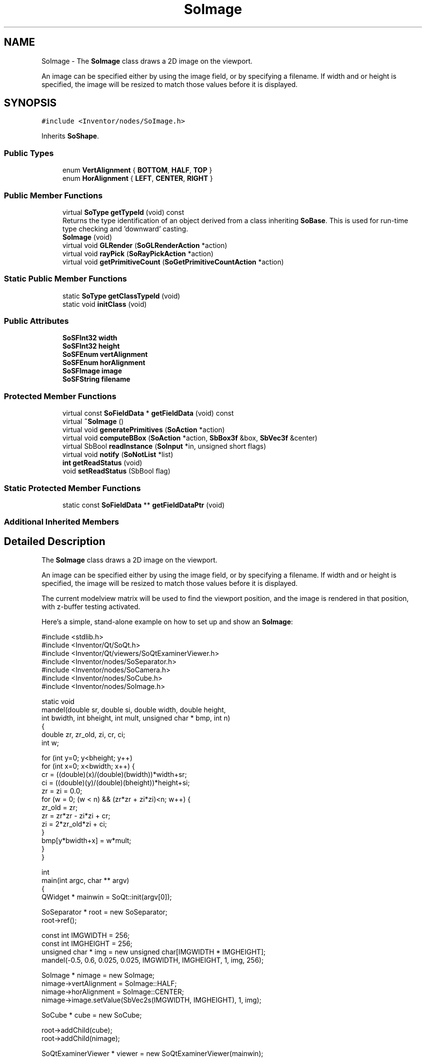 .TH "SoImage" 3 "Sun May 28 2017" "Version 4.0.0a" "Coin" \" -*- nroff -*-
.ad l
.nh
.SH NAME
SoImage \- The \fBSoImage\fP class draws a 2D image on the viewport\&.
.PP
An image can be specified either by using the image field, or by specifying a filename\&. If width and or height is specified, the image will be resized to match those values before it is displayed\&.  

.SH SYNOPSIS
.br
.PP
.PP
\fC#include <Inventor/nodes/SoImage\&.h>\fP
.PP
Inherits \fBSoShape\fP\&.
.SS "Public Types"

.in +1c
.ti -1c
.RI "enum \fBVertAlignment\fP { \fBBOTTOM\fP, \fBHALF\fP, \fBTOP\fP }"
.br
.ti -1c
.RI "enum \fBHorAlignment\fP { \fBLEFT\fP, \fBCENTER\fP, \fBRIGHT\fP }"
.br
.in -1c
.SS "Public Member Functions"

.in +1c
.ti -1c
.RI "virtual \fBSoType\fP \fBgetTypeId\fP (void) const"
.br
.RI "Returns the type identification of an object derived from a class inheriting \fBSoBase\fP\&. This is used for run-time type checking and 'downward' casting\&. "
.ti -1c
.RI "\fBSoImage\fP (void)"
.br
.ti -1c
.RI "virtual void \fBGLRender\fP (\fBSoGLRenderAction\fP *action)"
.br
.ti -1c
.RI "virtual void \fBrayPick\fP (\fBSoRayPickAction\fP *action)"
.br
.ti -1c
.RI "virtual void \fBgetPrimitiveCount\fP (\fBSoGetPrimitiveCountAction\fP *action)"
.br
.in -1c
.SS "Static Public Member Functions"

.in +1c
.ti -1c
.RI "static \fBSoType\fP \fBgetClassTypeId\fP (void)"
.br
.ti -1c
.RI "static void \fBinitClass\fP (void)"
.br
.in -1c
.SS "Public Attributes"

.in +1c
.ti -1c
.RI "\fBSoSFInt32\fP \fBwidth\fP"
.br
.ti -1c
.RI "\fBSoSFInt32\fP \fBheight\fP"
.br
.ti -1c
.RI "\fBSoSFEnum\fP \fBvertAlignment\fP"
.br
.ti -1c
.RI "\fBSoSFEnum\fP \fBhorAlignment\fP"
.br
.ti -1c
.RI "\fBSoSFImage\fP \fBimage\fP"
.br
.ti -1c
.RI "\fBSoSFString\fP \fBfilename\fP"
.br
.in -1c
.SS "Protected Member Functions"

.in +1c
.ti -1c
.RI "virtual const \fBSoFieldData\fP * \fBgetFieldData\fP (void) const"
.br
.ti -1c
.RI "virtual \fB~SoImage\fP ()"
.br
.ti -1c
.RI "virtual void \fBgeneratePrimitives\fP (\fBSoAction\fP *action)"
.br
.ti -1c
.RI "virtual void \fBcomputeBBox\fP (\fBSoAction\fP *action, \fBSbBox3f\fP &box, \fBSbVec3f\fP &center)"
.br
.ti -1c
.RI "virtual SbBool \fBreadInstance\fP (\fBSoInput\fP *in, unsigned short flags)"
.br
.ti -1c
.RI "virtual void \fBnotify\fP (\fBSoNotList\fP *list)"
.br
.ti -1c
.RI "\fBint\fP \fBgetReadStatus\fP (void)"
.br
.ti -1c
.RI "void \fBsetReadStatus\fP (SbBool flag)"
.br
.in -1c
.SS "Static Protected Member Functions"

.in +1c
.ti -1c
.RI "static const \fBSoFieldData\fP ** \fBgetFieldDataPtr\fP (void)"
.br
.in -1c
.SS "Additional Inherited Members"
.SH "Detailed Description"
.PP 
The \fBSoImage\fP class draws a 2D image on the viewport\&.
.PP
An image can be specified either by using the image field, or by specifying a filename\&. If width and or height is specified, the image will be resized to match those values before it is displayed\&. 

The current modelview matrix will be used to find the viewport position, and the image is rendered in that position, with z-buffer testing activated\&.
.PP
Here's a simple, stand-alone example on how to set up and show an \fBSoImage\fP:
.PP
.PP
.nf
#include <stdlib\&.h>
#include <Inventor/Qt/SoQt\&.h>
#include <Inventor/Qt/viewers/SoQtExaminerViewer\&.h>
#include <Inventor/nodes/SoSeparator\&.h>
#include <Inventor/nodes/SoCamera\&.h>
#include <Inventor/nodes/SoCube\&.h>
#include <Inventor/nodes/SoImage\&.h>

static void
mandel(double sr, double si, double width, double height,
       int bwidth, int bheight, int mult, unsigned char * bmp, int n)
{
  double zr, zr_old, zi, cr, ci;
  int w;

  for (int y=0; y<bheight; y++)
    for (int x=0; x<bwidth; x++) {
      cr = ((double)(x)/(double)(bwidth))*width+sr;
      ci = ((double)(y)/(double)(bheight))*height+si;
      zr = zi = 0\&.0;
      for (w = 0; (w < n) && (zr*zr + zi*zi)<n; w++) {
        zr_old = zr;
        zr = zr*zr - zi*zi + cr;
        zi = 2*zr_old*zi + ci;
      }
      bmp[y*bwidth+x] = w*mult;
    }
}

int
main(int argc, char ** argv)
{
  QWidget * mainwin = SoQt::init(argv[0]);

  SoSeparator * root = new SoSeparator;
  root->ref();

  const int IMGWIDTH = 256;
  const int IMGHEIGHT = 256;
  unsigned char * img = new unsigned char[IMGWIDTH * IMGHEIGHT];
  mandel(-0\&.5, 0\&.6, 0\&.025, 0\&.025, IMGWIDTH, IMGHEIGHT, 1, img, 256);

  SoImage * nimage = new SoImage;
  nimage->vertAlignment = SoImage::HALF;
  nimage->horAlignment = SoImage::CENTER;
  nimage->image\&.setValue(SbVec2s(IMGWIDTH, IMGHEIGHT), 1, img);

  SoCube * cube = new SoCube;

  root->addChild(cube);
  root->addChild(nimage);

  SoQtExaminerViewer * viewer = new SoQtExaminerViewer(mainwin);
  viewer->setSceneGraph(root);
  viewer->setTitle("SoImage use");
  viewer->show();

  SoCamera * cam = viewer->getCamera();
  cam->position = SbVec3f(0, 0, 50);
  cam->focalDistance = 50;

  SoQt::show(mainwin);
  SoQt::mainLoop();

  delete viewer;
  root->unref();
  delete img;
  return 0;
}
.fi
.PP
.PP
Note that an \fBSoImage\fP node in the scene graph will have it's positioning / rendering influenced by the current viewport and camera\&. This has important implications for how to layout your scene graph for the best possible rendering performance\&. See the note about this issue in the \fBSoText2\fP class documentation\&.
.PP
\fBSoScale\fP nodes can not be used to influence the dimensions of the rendering output of \fBSoImage\fP nodes\&.
.PP
\fBFILE FORMAT/DEFAULTS:\fP 
.PP
.nf
Image {
    width -1
    height -1
    vertAlignment BOTTOM
    horAlignment LEFT
    image 0 0 0

    filename ""
}

.fi
.PP
.PP
\fBSince:\fP
.RS 4
TGS Inventor 2\&.5 
.PP
Coin 1\&.0 
.RE
.PP

.SH "Member Enumeration Documentation"
.PP 
.SS "enum \fBSoImage::VertAlignment\fP"
Vertical alignment for image\&. 
.PP
\fBEnumerator\fP
.in +1c
.TP
\fB\fIBOTTOM \fP\fP
Vertical alignment at bottom of image\&. 
.TP
\fB\fIHALF \fP\fP
Vertical alignment at center of image\&. 
.TP
\fB\fITOP \fP\fP
Vertical alignment at top of image\&. 
.SS "enum \fBSoImage::HorAlignment\fP"
Horizontal alignment for image\&. 
.PP
\fBEnumerator\fP
.in +1c
.TP
\fB\fILEFT \fP\fP
Horizontal alignment at left border\&. 
.TP
\fB\fICENTER \fP\fP
Horizontal alignment at center of image\&. 
.TP
\fB\fIRIGHT \fP\fP
Horizontal alignment ar right border\&. 
.SH "Constructor & Destructor Documentation"
.PP 
.SS "SoImage::SoImage (void)"
Constructor\&. 
.SS "SoImage::~SoImage ()\fC [protected]\fP, \fC [virtual]\fP"
Destructor\&. 
.SH "Member Function Documentation"
.PP 
.SS "\fBSoType\fP SoImage::getTypeId (void) const\fC [virtual]\fP"

.PP
Returns the type identification of an object derived from a class inheriting \fBSoBase\fP\&. This is used for run-time type checking and 'downward' casting\&. Usage example:
.PP
.PP
.nf
void foo(SoNode * node)
{
  if (node->getTypeId() == SoFile::getClassTypeId()) {
    SoFile * filenode = (SoFile *)node;  // safe downward cast, knows the type
  }
}
.fi
.PP
.PP
For application programmers wanting to extend the library with new nodes, engines, nodekits, draggers or others: this method needs to be overridden in \fIall\fP subclasses\&. This is typically done as part of setting up the full type system for extension classes, which is usually accomplished by using the pre-defined macros available through for instance \fBInventor/nodes/SoSubNode\&.h\fP (SO_NODE_INIT_CLASS and SO_NODE_CONSTRUCTOR for node classes), \fBInventor/engines/SoSubEngine\&.h\fP (for engine classes) and so on\&.
.PP
For more information on writing Coin extensions, see the class documentation of the toplevel superclasses for the various class groups\&. 
.PP
Reimplemented from \fBSoShape\fP\&.
.SS "const \fBSoFieldData\fP * SoImage::getFieldData (void) const\fC [protected]\fP, \fC [virtual]\fP"
Returns a pointer to the class-wide field data storage object for this instance\&. If no fields are present, returns \fCNULL\fP\&. 
.PP
Reimplemented from \fBSoShape\fP\&.
.SS "void SoImage::GLRender (\fBSoGLRenderAction\fP * action)\fC [virtual]\fP"
Action method for the \fBSoGLRenderAction\fP\&.
.PP
This is called during rendering traversals\&. Nodes influencing the rendering state in any way or who wants to throw geometry primitives at OpenGL overrides this method\&. 
.PP
Reimplemented from \fBSoShape\fP\&.
.SS "void SoImage::rayPick (\fBSoRayPickAction\fP * action)\fC [virtual]\fP"
Calculates picked point based on primitives generated by subclasses\&. 
.PP
Reimplemented from \fBSoShape\fP\&.
.SS "void SoImage::getPrimitiveCount (\fBSoGetPrimitiveCountAction\fP * action)\fC [virtual]\fP"
Action method for the \fBSoGetPrimitiveCountAction\fP\&.
.PP
Calculates the number of triangle, line segment and point primitives for the node and adds these to the counters of the \fIaction\fP\&.
.PP
Nodes influencing how geometry nodes calculates their primitive count also overrides this method to change the relevant state variables\&. 
.PP
Reimplemented from \fBSoShape\fP\&.
.SS "void SoImage::generatePrimitives (\fBSoAction\fP * action)\fC [protected]\fP, \fC [virtual]\fP"
Will generate a textured quad, representing the image in 3D\&. 
.PP
Implements \fBSoShape\fP\&.
.SS "void SoImage::computeBBox (\fBSoAction\fP * action, \fBSbBox3f\fP & box, \fBSbVec3f\fP & center)\fC [protected]\fP, \fC [virtual]\fP"
Implemented by \fBSoShape\fP subclasses to let the \fBSoShape\fP superclass know the exact size and weighted center point of the shape's bounding box\&.
.PP
The bounding box and center point should be calculated and returned in the local coordinate system\&.
.PP
The method implements action behavior for shape nodes for \fBSoGetBoundingBoxAction\fP\&. It is invoked from \fBSoShape::getBoundingBox()\fP\&. (Subclasses should \fInot\fP override \fBSoNode::getBoundingBox()\fP\&.)
.PP
The \fIbox\fP parameter sent in is guaranteed to be an empty box, while \fIcenter\fP is undefined upon function entry\&. 
.PP
Implements \fBSoShape\fP\&.
.SS "SbBool SoImage::readInstance (\fBSoInput\fP * in, unsigned short flags)\fC [protected]\fP, \fC [virtual]\fP"
This method is mainly intended for internal use during file import operations\&.
.PP
It reads a definition of an instance from the input stream \fIin\fP\&. The input stream state points to the start of a serialized / persistant representation of an instance of this class type\&.
.PP
\fCTRUE\fP or \fCFALSE\fP is returned, depending on if the instantiation and configuration of the new object of this class type went ok or not\&. The import process should be robust and handle corrupted input streams by returning \fCFALSE\fP\&.
.PP
\fIflags\fP is used internally during binary import when reading user extension nodes, group nodes or engines\&. 
.PP
Reimplemented from \fBSoNode\fP\&.
.SS "void SoImage::notify (\fBSoNotList\fP * l)\fC [protected]\fP, \fC [virtual]\fP"
Notifies all auditors for this instance when changes are made\&. 
.PP
Reimplemented from \fBSoShape\fP\&.
.SS "\fBint\fP SoImage::getReadStatus (void)\fC [protected]\fP"
Returns \fITRUE\fP if node was read ok\&. 
.SS "void SoImage::setReadStatus (SbBool flag)\fC [protected]\fP"
Set read status for this node\&. 
.SH "Member Data Documentation"
.PP 
.SS "\fBSoSFInt32\fP SoImage::width"
If bigger than 0, resize image to this width before rendering\&. Default value is -1 (ie 'don't resize')\&. 
.SS "\fBSoSFInt32\fP SoImage::height"
If bigger than 0, resize image to this height before rendering\&. Default value is -1 (ie 'don't resize')\&. 
.SS "\fBSoSFEnum\fP SoImage::vertAlignment"
Vertical alignment\&. Default value is \fBSoImage::BOTTOM\fP\&. 
.SS "\fBSoSFEnum\fP SoImage::horAlignment"
Horizontal alignment\&. Default value is \fBSoImage::LEFT\fP\&. 
.SS "\fBSoSFImage\fP SoImage::image"
Inline image data\&. Default empty\&. 
.SS "\fBSoSFString\fP SoImage::filename"
Image filename\&. Default empty\&. 

.SH "Author"
.PP 
Generated automatically by Doxygen for Coin from the source code\&.
